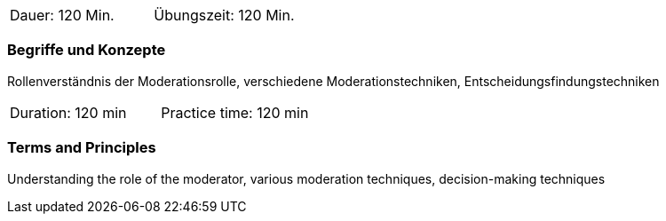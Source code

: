 // tag::DE[]
|===
| Dauer: 120 Min. | Übungszeit: 120 Min.
|===

=== Begriffe und Konzepte
Rollenverständnis der Moderationsrolle, verschiedene Moderationstechniken, Entscheidungsfindungstechniken

// end::DE[]

// tag::EN[]
|===
| Duration: 120 min | Practice time: 120 min
|===

=== Terms and Principles
Understanding the role of the moderator, various moderation techniques, decision-making techniques

// end::EN[]


